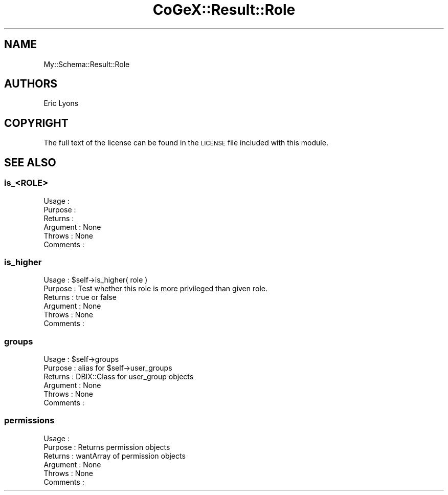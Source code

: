 .\" Automatically generated by Pod::Man 2.22 (Pod::Simple 3.13)
.\"
.\" Standard preamble:
.\" ========================================================================
.de Sp \" Vertical space (when we can't use .PP)
.if t .sp .5v
.if n .sp
..
.de Vb \" Begin verbatim text
.ft CW
.nf
.ne \\$1
..
.de Ve \" End verbatim text
.ft R
.fi
..
.\" Set up some character translations and predefined strings.  \*(-- will
.\" give an unbreakable dash, \*(PI will give pi, \*(L" will give a left
.\" double quote, and \*(R" will give a right double quote.  \*(C+ will
.\" give a nicer C++.  Capital omega is used to do unbreakable dashes and
.\" therefore won't be available.  \*(C` and \*(C' expand to `' in nroff,
.\" nothing in troff, for use with C<>.
.tr \(*W-
.ds C+ C\v'-.1v'\h'-1p'\s-2+\h'-1p'+\s0\v'.1v'\h'-1p'
.ie n \{\
.    ds -- \(*W-
.    ds PI pi
.    if (\n(.H=4u)&(1m=24u) .ds -- \(*W\h'-12u'\(*W\h'-12u'-\" diablo 10 pitch
.    if (\n(.H=4u)&(1m=20u) .ds -- \(*W\h'-12u'\(*W\h'-8u'-\"  diablo 12 pitch
.    ds L" ""
.    ds R" ""
.    ds C` ""
.    ds C' ""
'br\}
.el\{\
.    ds -- \|\(em\|
.    ds PI \(*p
.    ds L" ``
.    ds R" ''
'br\}
.\"
.\" Escape single quotes in literal strings from groff's Unicode transform.
.ie \n(.g .ds Aq \(aq
.el       .ds Aq '
.\"
.\" If the F register is turned on, we'll generate index entries on stderr for
.\" titles (.TH), headers (.SH), subsections (.SS), items (.Ip), and index
.\" entries marked with X<> in POD.  Of course, you'll have to process the
.\" output yourself in some meaningful fashion.
.ie \nF \{\
.    de IX
.    tm Index:\\$1\t\\n%\t"\\$2"
..
.    nr % 0
.    rr F
.\}
.el \{\
.    de IX
..
.\}
.\" ========================================================================
.\"
.IX Title "CoGeX::Result::Role 3"
.TH CoGeX::Result::Role 3 "2015-05-06" "perl v5.10.1" "User Contributed Perl Documentation"
.\" For nroff, turn off justification.  Always turn off hyphenation; it makes
.\" way too many mistakes in technical documents.
.if n .ad l
.nh
.SH "NAME"
My::Schema::Result::Role
.SH "AUTHORS"
.IX Header "AUTHORS"
.Vb 1
\& Eric Lyons
.Ve
.SH "COPYRIGHT"
.IX Header "COPYRIGHT"
The full text of the license can be found in the
\&\s-1LICENSE\s0 file included with this module.
.SH "SEE ALSO"
.IX Header "SEE ALSO"
.SS "is_<\s-1ROLE\s0>"
.IX Subsection "is_<ROLE>"
.Vb 6
\& Usage     :
\& Purpose   :
\& Returns   :
\& Argument  : None
\& Throws    : None
\& Comments  :
.Ve
.SS "is_higher"
.IX Subsection "is_higher"
.Vb 6
\& Usage     : $self\->is_higher( role )
\& Purpose   : Test whether this role is more privileged than given role.
\& Returns   : true or false
\& Argument  : None
\& Throws    : None
\& Comments  :
.Ve
.SS "groups"
.IX Subsection "groups"
.Vb 6
\& Usage     : $self\->groups
\& Purpose   : alias for $self\->user_groups
\& Returns   : DBIX::Class for user_group objects
\& Argument  : None
\& Throws    : None
\& Comments  :
.Ve
.SS "permissions"
.IX Subsection "permissions"
.Vb 6
\& Usage     :
\& Purpose   : Returns permission objects
\& Returns   : wantArray of permission objects
\& Argument  : None
\& Throws    : None
\& Comments  :
.Ve

